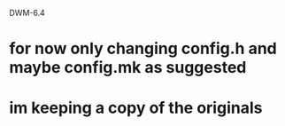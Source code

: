 DWM-6.4

* for now only changing config.h and maybe config.mk as suggested
* im keeping a copy of the originals
